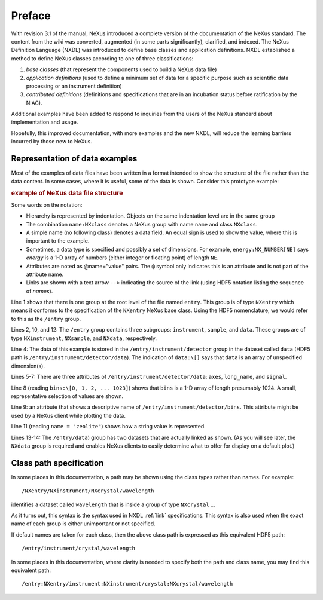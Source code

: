 .. $Id$

..  _PrefaceChapter:

=======
Preface
=======

..
	.. image:: img/NeXus.png

With revision 3.1 of the manual, NeXus introduced a complete version
of the documentation of the NeXus standard.  The content from the wiki
was converted, augmented (in some parts significantly), clarified,
and indexed.  The NeXus Definition Language (NXDL) was introduced 
to define base classes and application definitions.
NXDL established a method to define NeXus classes according to one of three classifications:

#. *base classes* (that represent the components used
   to build a NeXus data file)

#. *application definitions* (used to define a minimum
   set of data for a specific purpose such as scientific data processing
   or an instrument definition)

#. *contributed definitions* (definitions and specifications
   that are in an incubation status before ratification by the NIAC).

Additional examples have been added to respond to
inquiries from the users of the NeXus standard about implementation
and usage.  

Hopefully, this improved documentation, with
more examples and the new NXDL, will reduce
the learning barriers incurred by those new to NeXus.

Representation of data examples
###############################

Most of the examples of data files have been written in a format
intended to show the structure of the file rather than the data content.
In some cases, where it is useful, some of the data is shown.
Consider this prototype example:

.. compound::

    .. rubric:: example of NeXus data file structure

    .. _examples-prototype:

    .. literalinclude:: examples/examples-prototype.txt
        :tab-width: 4
        :linenos:
        :language: guess

Some words on the  notation:

- Hierarchy is represented by indentation. Objects on the same indentation level
  are in the same group

- The combination ``name:NXclass`` denotes a NeXus group with name ``name``
  and class ``NXclass``.

- A simple name (no following class) denotes a data field.
  An equal sign is used to show the value, where this is important to the example.

- Sometimes, a data type is specified and possibly a set of dimensions.
  For example,
  ``energy:NX_NUMBER[NE]`` says
  *energy* is a 1-D array of numbers
  (either integer or floating point)
  of length ``NE``.

- Attributes are noted as @name="value" pairs.
  The ``@`` symbol only indicates this is an attribute
  and is not part of the attribute name.

- Links are shown with a text arrow ``-->`` indicating the
  source of the link (using HDF5 notation listing the sequence of *names*).

Line 1 shows that there is one group at the root level of the file named
``entry``.  This group is of type ``NXentry``
which means it conforms to the specification of the ``NXentry``
NeXus base class.  Using the HDF5 nomenclature, we would refer to this
as the ``/entry`` group.

Lines 2, 10, and 12:
The ``/entry`` group contains three subgroups:
``instrument``, ``sample``, and ``data``.
These groups are of type ``NXinstrument``, ``NXsample``,
and ``NXdata``, respectively.

Line 4: The data of this example is stored in the
``/entry/instrument/detector`` group in the dataset called
``data`` (HDF5 path is ``/entry/instrument/detector/data``).
The indication of ``data:\[]`` says that ``data`` is an
array of unspecified dimension(s).

Lines 5-7:
There are three attributes of ``/entry/instrument/detector/data``:
``axes``, ``long_name``, and ``signal``.

Line 8 (reading ``bins:\[0, 1, 2, ... 1023]``) shows that
``bins`` is a 1-D array of length presumably 1024.  A small,
representative selection of values are shown.

Line 9: an attribute that shows a descriptive name of
``/entry/instrument/detector/bins``.  This attribute
might be used by a NeXus client while plotting the data.

Line 11 (reading ``name = "zeolite"``) shows
how a string value is represented.

Lines 13-14:
The ``/entry/data``) group has two datasets that are actually
linked as shown.  (As you will see later, the ``NXdata`` group
is required and enables NeXus clients to easily determine what to
offer for display on a default plot.)

.. _preface.Class.path.specification:

Class path specification
########################

In some places in this documentation, a path may be shown
using the class types rather than names.  For example::

	/NXentry/NXinstrument/NXcrystal/wavelength

identifies a dataset called ``wavelength`` that is inside a 
group of type ``NXcrystal`` ... 

As it turns out, this syntax is the 
syntax used in NXDL :ref:`link` specifications. This syntax is also 
used when the exact name of each group is either unimportant 
or not specified.

If default names are taken for each class, then the 
above class path is expressed as this equivalent HDF5 path::

	/entry/instrument/crystal/wavelength

In some places in this documentation, where clarity is 
needed to specify both the path and class name, you may 
find this equivalent path::

	/entry:NXentry/instrument:NXinstrument/crystal:NXcrystal/wavelength

